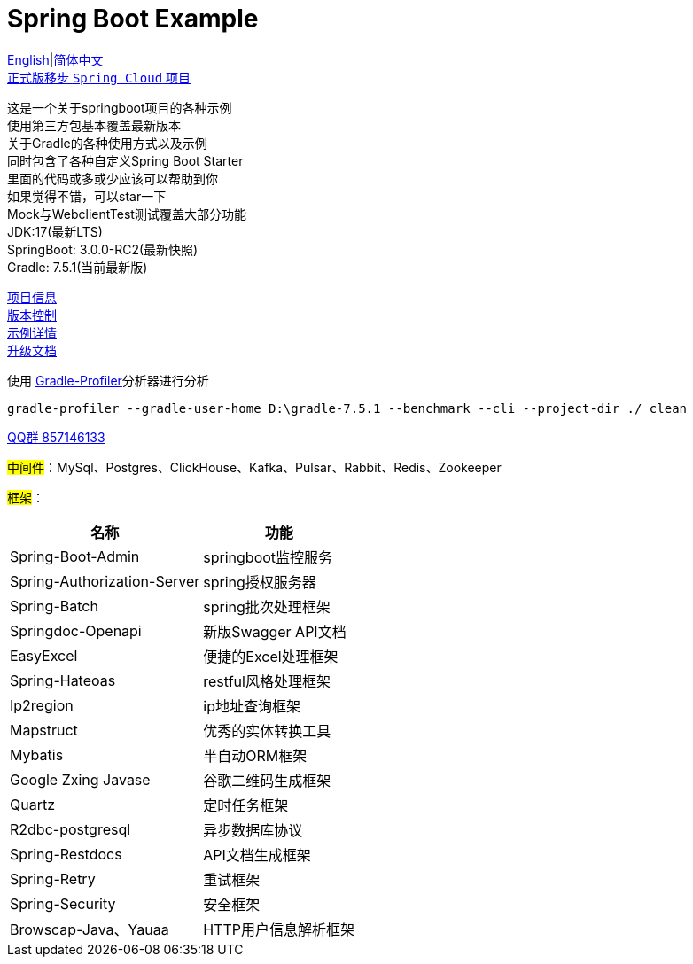 = Spring Boot Example

link:README-en.adoc[English]|link:README.adoc[简体中文] +
https://github.com/livk-cloud/spring-cloud-example[正式版移步 `Spring Cloud` 项目] +

这是一个关于springboot项目的各种示例 +
使用第三方包基本覆盖最新版本 +
关于Gradle的各种使用方式以及示例 +
同时包含了各种自定义Spring Boot Starter +
里面的代码或多或少应该可以帮助到你 +
如果觉得不错，可以star一下 +
Mock与WebclientTest测试覆盖大部分功能 +
JDK:17(最新LTS) +
SpringBoot: 3.0.0-RC2(最新快照) +
Gradle: 7.5.1(当前最新版) +

link:gradle.properties[项目信息] +
link:gradle/libs.versions.toml[版本控制] +
link:example.adoc[示例详情] +
link:upgrade-log.adoc[升级文档] +

使用 https://github.com/gradle/gradle-profiler[Gradle-Profiler]分析器进行分析

[source,shell,indent=0]
----
gradle-profiler --gradle-user-home D:\gradle-7.5.1 --benchmark --cli --project-dir ./ clean
----

https://qm.qq.com/cgi-bin/qm/qr?k=7mqPb8JcXoDpFkk4Vx7CcFFrIXrIxbVE&jump_from=webapi&authKey=twOCFhCWeYIiP4DNWM91BjGcPXuxpWikyk2Dh+fFctht5xcvT9N8PUsVMUcKQvJf"[QQ群 857146133]

#中间件#：MySql、Postgres、ClickHouse、Kafka、Pulsar、Rabbit、Redis、Zookeeper +

#框架#：
[%autowidth]

|===
|名称 |功能

|Spring-Boot-Admin
|springboot监控服务

|Spring-Authorization-Server
|spring授权服务器

|Spring-Batch
|spring批次处理框架

|Springdoc-Openapi
|新版Swagger API文档

|EasyExcel
|便捷的Excel处理框架

|Spring-Hateoas
|restful风格处理框架

|Ip2region
|ip地址查询框架

|Mapstruct
|优秀的实体转换工具

|Mybatis
|半自动ORM框架

|Google Zxing Javase
|谷歌二维码生成框架

|Quartz
|定时任务框架

|R2dbc-postgresql
|异步数据库协议

|Spring-Restdocs
|API文档生成框架

|Spring-Retry
|重试框架

|Spring-Security
|安全框架

|Browscap-Java、Yauaa
|HTTP用户信息解析框架
|===

